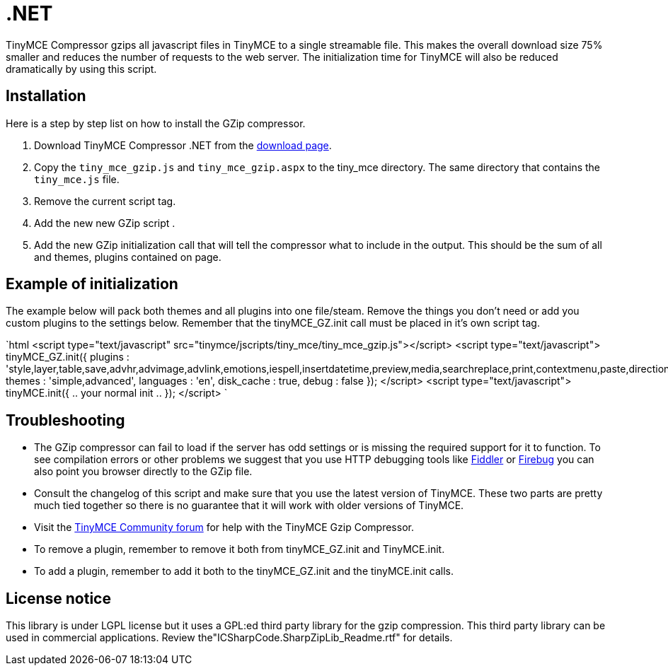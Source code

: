 = .NET

TinyMCE Compressor gzips all javascript files in TinyMCE to a single streamable file. This makes the overall download size 75% smaller and reduces the number of requests to the web server. The initialization time for TinyMCE will also be reduced dramatically by using this script.

[[installation]]
== Installation

Here is a step by step list on how to install the GZip compressor.

. Download TinyMCE Compressor .NET from the https://www.tiny.cloud/docs/advanced/using-the-gzip-compressors/[download page].
. Copy the `tiny_mce_gzip.js` and `tiny_mce_gzip.aspx` to the tiny_mce directory. The same directory that contains the `tiny_mce.js` file.
. Remove the current script tag. +++<script type="text/javascript" src="tinymce/jscripts/tiny_mce/tiny_mce.js">++++++</script>+++
. Add the new new GZip script +++<script type="text/javascript" src="tinymce/jscripts/tiny_mce/tiny_mce_gzip.js">++++++</script>+++.
. Add the new GZip initialization call that will tell the compressor what to include in the output. This should be the sum of all and themes, plugins contained on page.

[[example-of-initialization]]
== Example of initialization 
anchor:exampleofinitialization[historical anchor]

The example below will pack both themes and all plugins into one file/steam. Remove the things you don't need or add you custom plugins to the settings below. Remember that the tinyMCE_GZ.init call must be placed in it's own script tag.

`html
<script type="text/javascript" src="tinymce/jscripts/tiny_mce/tiny_mce_gzip.js"></script>
<script type="text/javascript">
tinyMCE_GZ.init({
  plugins : 'style,layer,table,save,advhr,advimage,advlink,emotions,iespell,insertdatetime,preview,media,searchreplace,print,contextmenu,paste,directionality,fullscreen,noneditable,visualchars,nonbreaking,xhtmlxtras',
  themes : 'simple,advanced',
  languages : 'en',
  disk_cache : true,
  debug : false
});
</script>
<script type="text/javascript">
tinyMCE.init({
  .. your normal init ..
});
</script>
`

[[troubleshooting]]
== Troubleshooting

* The GZip compressor can fail to load if the server has odd settings or is missing the required support for it to function. To see compilation errors or other problems we suggest that you use HTTP debugging tools like http://www.fiddlertool.com/fiddler/[Fiddler] or http://www.getfirebug.com/[Firebug] you can also point you browser directly to the GZip file.
* Consult the changelog of this script and make sure that you use the latest version of TinyMCE. These two parts are pretty much tied together so there is no guarantee that it will work with older versions of TinyMCE.
* Visit the https://community.tiny.cloud[TinyMCE Community forum] for help with the TinyMCE Gzip Compressor.
* To remove a plugin, remember to remove it both from tinyMCE_GZ.init and TinyMCE.init.
* To add a plugin, remember to add it both to the tinyMCE_GZ.init and the tinyMCE.init calls.

[[license-notice]]
== License notice 
anchor:licensenotice[historical anchor]

This library is under LGPL license but it uses a GPL:ed third party library for the gzip compression. This third party library can be used in commercial applications. Review the"ICSharpCode.SharpZipLib_Readme.rtf" for details.
